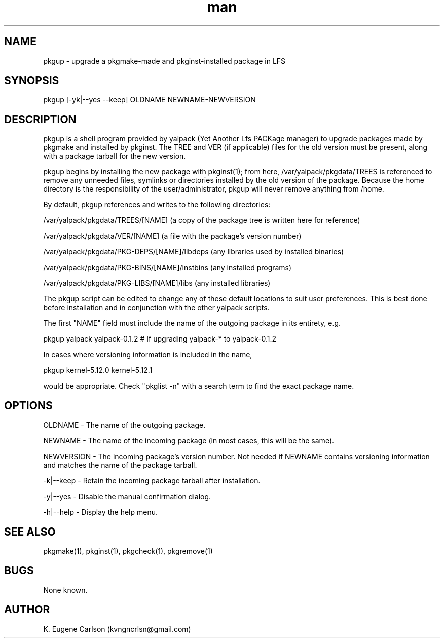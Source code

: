 .\" Manpage for pkgup
.\" Contact (kvngncrlsn@gmail.com) to correct errors or typos.
.TH man 1 "17 May 2021" "0.1.2" "pkgup man page"
.SH NAME
pkgup \- upgrade a pkgmake-made and pkginst-installed package in LFS
.SH SYNOPSIS
pkgup [-yk|--yes --keep] OLDNAME NEWNAME-NEWVERSION
.SH DESCRIPTION
pkgup is a shell program provided by yalpack (Yet Another Lfs PACKage manager) to upgrade packages made by pkgmake and installed by pkginst. The TREE and VER (if applicable) files for the old version must be present, along with a package tarball for the new version.

pkgup begins by installing the new package with pkginst(1); from here, /var/yalpack/pkgdata/TREES is referenced to remove any unneeded files, symlinks or directories installed by the old version of the package. Because the home directory is the responsibility of the user/administrator, pkgup will never remove anything from /home.

By default, pkgup references and writes to the following directories:

\t /var/yalpack/pkgdata/TREES/[NAME] (a copy of the package tree is written here for reference)

\t /var/yalpack/pkgdata/VER/[NAME] (a file with the package's version number)

\t /var/yalpack/pkgdata/PKG-DEPS/[NAME]/libdeps (any libraries used by installed binaries)

\t /var/yalpack/pkgdata/PKG-BINS/[NAME]/instbins (any installed programs)

\t /var/yalpack/pkgdata/PKG-LIBS/[NAME]/libs (any installed libraries)

The pkgup script can be edited to change any of these default locations to suit user preferences. This is best done before installation and in conjunction with the other yalpack scripts.

The first "NAME" field must include the name of the outgoing package in its entirety, e.g.

\t pkgup yalpack yalpack-0.1.2 # If upgrading yalpack-* to yalpack-0.1.2

In cases where versioning information is included in the name,

\t pkgup kernel-5.12.0 kernel-5.12.1

would be appropriate. Check "pkglist -n" with a search term to find the exact package name.
.SH OPTIONS
OLDNAME - The name of the outgoing package.

NEWNAME - The name of the incoming package (in most cases, this will be the same).

NEWVERSION - The incoming package's version number. Not needed if NEWNAME contains versioning information and matches the name of the package tarball.

-k|--keep - Retain the incoming package tarball after installation.

-y|--yes - Disable the manual confirmation dialog.

-h|--help - Display the help menu.
.SH SEE ALSO
pkgmake(1), pkginst(1), pkgcheck(1), pkgremove(1)
.SH BUGS
None known.
.SH AUTHOR
K. Eugene Carlson (kvngncrlsn@gmail.com)
